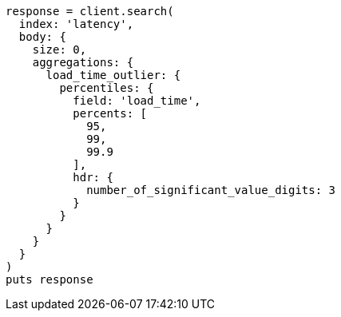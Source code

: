 [source, ruby]
----
response = client.search(
  index: 'latency',
  body: {
    size: 0,
    aggregations: {
      load_time_outlier: {
        percentiles: {
          field: 'load_time',
          percents: [
            95,
            99,
            99.9
          ],
          hdr: {
            number_of_significant_value_digits: 3
          }
        }
      }
    }
  }
)
puts response
----
